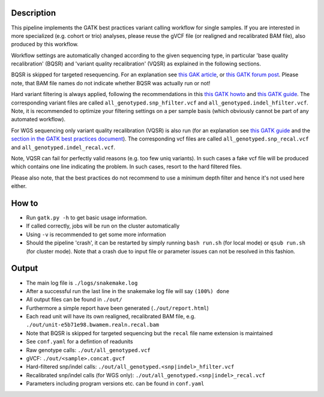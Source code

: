 Description
-----------

This pipeline implements the GATK best practices variant calling
workflow for single samples. If you are interested in more specialized
(e.g. cohort or trio) analyses, please reuse the gVCF file (or
realigned and recalibrated BAM file), also produced by this workflow.

Workflow settings are automatically changed according to the given sequencing
type, in particular 'base quality recalibration' (BQSR) and 'variant
quality recalibration' (VQSR) as explained in the following sections.

BQSR is skipped for targeted resequencing. For an explanation see
`this GAK article <http://gatkforums.broadinstitute.org/gatk/discussion/44/base-quality-score-recalibration-bqsr>`_,
or
`this GATK forum post <http://gatkforums.broadinstitute.org/gatk/discussion/4272/targeted-sequencing-appropriate-to-use-baserecalibrator-bqsr-on-150m-bases-over-small-intervals>`_.
Please note, that BAM file names do not indicate whether BQSR was actually run or not!


Hard variant filtering is always applied, following the recommendations in this
`this GATK howto <http://gatkforums.broadinstitute.org/gatk/discussion/2806/howto-apply-hard-filters-to-a-call-set>`_
and
`this GATK guide <https://www.broadinstitute.org/gatk/guide/article?id=3225>`_.
The corresponding variant files are called
``all_genotyped.snp_hfilter.vcf`` and ``all_genotyped.indel_hfilter.vcf``.
Note, it is recommended to optimize your filtering settings on a per
sample basis (which obviously cannot be part of any automated
workflow). 


For WGS sequencing only variant quality recalibration (VQSR) is also
run (for an explanation
see
`this GATK guide <https://www.broadinstitute.org/gatk/guide/article?id=3225>`_
and the
`section in the GATK best practices document <https://www.broadinstitute.org/gatk/guide/bp_step.php?p=2>`_).
The corresponding vcf files are called ``all_genotyped.snp_recal.vcf`` and ``all_genotyped.indel_recal.vcf``.

Note, VQSR can fail for perfectly valid reasons (e.g. too few uniq variants). In such cases
a fake vcf file will be produced which contains one line indicating
the problem. In such cases, resort to the hard filtered files.

Please also note, that the best practices do not recommend to use a
minimum depth filter and hence it's not used here either.


How to
------

- Run ``gatk.py -h`` to get basic usage information.
- If called correctly, jobs will be run on the cluster automatically
- Using ``-v`` is recommended to get some more information
- Should the pipeline 'crash', it can be restarted by simply running
  ``bash run.sh`` (for local mode) or ``qsub run.sh`` (for cluster
  mode).  Note that a crash due to input file or parameter issues can
  not be resolved in this fashion.


Output
------

- The main log file is ``./logs/snakemake.log``
- After a successful run the last line in the snakemake log file will say ``(100%) done``
- All output files can be found in ``./out/``
- Furthermore a simple report have been generated (``./out/report.html``)
- Each read unit will have its own realigned, recalibrated BAM file, e.g. ``./out/unit-e5b71e98.bwamem.realn.recal.bam``
- Note that BQSR is skipped for targeted sequencing but the ``recal`` file name extension is maintained
- See ``conf.yaml`` for a defintion of readunits
- Raw genotype calls: ``./out/all_genotyped.vcf``
- gVCF: ``./out/<sample>.concat.gvcf``
- Hard-filtered snp/indel calls: ``./out/all_genotyped.<snp|indel>_hfilter.vcf``
- Recalibrated snp/indel calls (for WGS only): ``./out/all_genotyped.<snp|indel>_recal.vcf``
- Parameters including program versions etc. can be found in ``conf.yaml``





